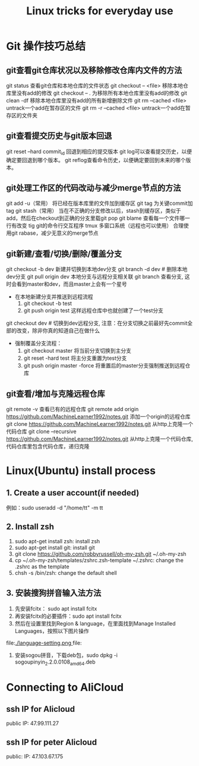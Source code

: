 #+TITLE: Linux tricks for everyday use

* Git 操作技巧总结

** git查看git仓库状况以及移除修改仓库内文件的方法
git status 查看git仓库和本地仓库的文件状态
git checkout -- <file> 移除本地仓库里没有add的修改 
git checkout -- . 为移除所有本地仓库里没有add的修改
git clean -df 移除本地仓库里没有add的所有新增删除文件
git rm --cached <file> untrack一个add在暂存区的文件
git rm -r --cached <file> untrack一个add在暂存区的文件夹

** git查看提交历史与git版本回退
git reset --hard commit_id 回退到相应的提交版本
git log可以查看提交历史，以便确定要回退到哪个版本。
git reflog查看命令历史，以便确定要回到未来的哪个版本。

** git处理工作区的代码改动与减少merge节点的方法
git add -u（常用） 将已经在版本库里的文件加到缓存区
git tag 为关键commit加tag
git stash（常用） 当在不正确的分支修改以后，stash到缓存区，类似于add，然后在checkout到正确的分支里载git pop
git blame 查看每一个文件哪一行有改变
tig git的命令行交互程序
tmux 多窗口系统（远程也可以使用）
合理使用git rabase，减少无意义的merge节点

** git新建/查看/切换/删除/覆盖分支
git checkout -b dev 新建并切换到本地dev分支
git branch -d dev  # 删除本地dev分支
git pull origin dev 本地分支与远程分支相关联
git branch 查看分支, 这时会看到master和dev，而且master上会有一个星号

+ 在本地新建分支并推送到远程流程
  1. git checkout -b test 
  2. git push origin test 这样远程仓库中也就创建了一个test分支

git checkout dev  # 切换到dev远程分支, 注意：在分支切换之前最好先commit全部的改变，除非你真的知道自己在做什么

+ 强制覆盖分支流程：
  1. git checkout master 将当前分支切换到主分支
  2. git reset -hard test 将主分支重置为test分支
  3. git push origin master -force 将重置后的master分支强制推送到远程仓库

** git查看/增加与克隆远程仓库
git remote -v 查看已有的远程仓库
git remote add origin https://github.com/MachineLearner1992/notes.git 添加一个origin的远程仓库
git clone https://github.com/MachineLearner1992/notes.git 从http上克隆一个代码仓库
git clone --recursive https://github.com/MachineLearner1992/notes.git 从http上克隆一个代码仓库, 代码仓库里包含代码仓库，递归克隆


* Linux(Ubuntu) install process

** 1. Create a user account(if needed)
例如：sudo useradd -d "/home/tt" -m tt 



** 2. Install zsh
1. sudo apt-get install zsh: install zsh
2. sudo apt-get install git: install git
3. git clone https://github.com/robbyrussell/oh-my-zsh.git ~/.oh-my-zsh
4. cp ~/.oh-my-zsh/templates/zshrc.zsh-template ~/.zshrc: change the .zshrc as the template
5. chsh -s /bin/zsh: change the default shell
   
** 3. 安装搜狗拼音输入法方法
1. 先安装fcitx： sudo apt install fcitx
2. 再安装fcitx的必要插件：sudo apt install fcitx
3. 然后在设置里找到Region & language，在里面找到Manage Installed Languages，按照以下图片操作 
file:[[./language-setting.png ]]file:[[./apply-setting.png]] 
5. 安装sogou拼音，下载deb包，sudo dpkg -i sogoupinyin_2.2.0.0108_amd64.deb
   
* Connecting to AliCloud

** ssh IP for Alicloud
public IP: 47.99.111.27

** ssh IP for peter Alicloud
public: IP: 47.103.67.175
